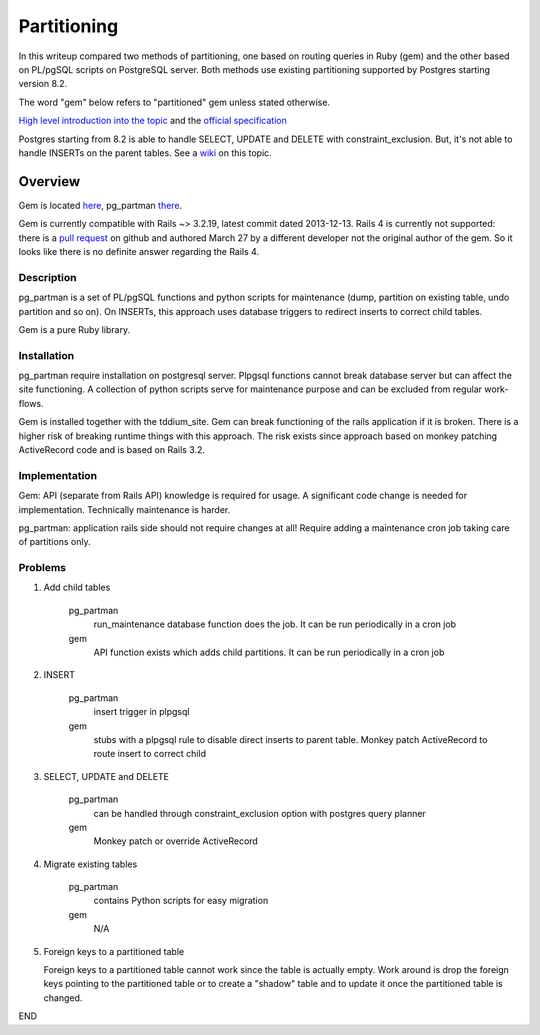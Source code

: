 ============
Partitioning
============
In this writeup compared two methods of partitioning, one based on routing
queries in Ruby (gem) and the other based on PL/pgSQL scripts on PostgreSQL
server.  Both methods use existing partitioning supported by Postgres starting
version 8.2.

The word "gem" below refers to "partitioned" gem unless stated otherwise.

`High level introduction into the topic
<https://github.com/fiksu/partitioned/blob/master/PARTITIONING_EXPLAINED.txt>`_
and the `official specification
<http://www.postgresql.org/docs/9.3/static/ddl-partitioning.html>`_

Postgres starting from 8.2 is able to handle SELECT, UPDATE and DELETE with
constraint_exclusion.  But, it's not able to handle INSERTs on the parent
tables.  See a `wiki <https://wiki.postgresql.org/wiki/Table_partitioning>`_ on
this topic.

Overview
========
Gem is located `here <https://github.com/fiksu/partitioned>`_, pg_partman
`there <https://github.com/keithf4/pg_partman>`_.

Gem is currently compatible with Rails ~> 3.2.19, latest commit dated
2013-12-13.  Rails 4 is currently not supported: there is a `pull request
<https://github.com/eslavich/partitioned/tree/upgrade-partitioned-gem-for-rails-4-68296828>`_
on github and authored March 27 by a different developer not the original
author of the gem.  So it looks like there is no definite answer regarding the
Rails 4.

Description
-----------
pg_partman is a set of PL/pgSQL functions and python scripts for maintenance
(dump, partition on existing table, undo partition and so on).  On INSERTs,
this approach uses database triggers to redirect inserts to correct child
tables.

Gem is a pure Ruby library.

Installation
------------
pg_partman require installation on postgresql server.  Plpgsql functions cannot
break database server but can affect the site functioning.  A collection of
python scripts serve for maintenance purpose and can be excluded from regular
work-flows.

Gem is installed together with the tddium_site.  Gem can break functioning of
the rails application if it is broken.  There is a higher risk of breaking
runtime things with this approach.  The risk exists since approach based on
monkey patching ActiveRecord code and is based on Rails 3.2.

Implementation
--------------
Gem: API (separate from Rails API) knowledge is required for usage.  A
significant code change is needed for implementation.  Technically maintenance
is harder.

pg_partman: application rails side should not require changes at all!  Require
adding a maintenance cron job taking care of partitions only.

Problems
--------
#. Add child tables

    pg_partman
      run_maintenance database function does the job.  It can be run
      periodically in a cron job

    gem
      API function exists which adds child partitions.  It can be run
      periodically in a cron job

#. INSERT

    pg_partman
      insert trigger in plpgsql
    
    gem
      stubs with a plpgsql rule to disable direct inserts to parent table.
      Monkey patch ActiveRecord to route insert to correct child

#. SELECT, UPDATE and DELETE

    pg_partman
      can be handled through constraint_exclusion option with postgres query
      planner

    gem
      Monkey patch or override ActiveRecord

#. Migrate existing tables

    pg_partman
      contains Python scripts for easy migration

    gem
      N/A

#. Foreign keys to a partitioned table

   Foreign keys to a partitioned table cannot work since the table is actually
   empty.  Work around is drop the foreign keys pointing to the partitioned
   table or to create a "shadow" table and to update it once the partitioned
   table is changed.

END
